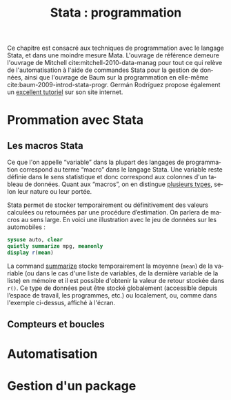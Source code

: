 #+TITLE: Stata : programmation
#+LANGUAGE: fr
#+HTML_HEAD: <link rel="stylesheet" type="text/css" href="worg.css" />
#+HTML_MATHJAX: scale: 90
#+OPTIONS: H:3 num:nil toc:t \n:nil ':t @:t ::t |:t ^:nil -:t f:t *:t TeX:t skip:nil d:nil html-style:nil html-postamble:nil tags:not-in-toc

Ce chapitre est consacré aux techniques de programmation avec le langage Stata, et dans une moindre mesure Mata. L'ouvrage de référence demeure l'ouvrage de Mitchell cite:mitchell-2010-data-manag pour tout ce qui relève de l'automatisation à l'aide de commandes Stata pour la gestion de données, ainsi que l'ouvrage de Baum sur la programmation en elle-même cite:baum-2009-introd-stata-progr. Germán Rodríguez propose également un [[http://data.princeton.edu/stata/programming.html][excellent tutoriel]] sur son site internet.

* Prommation avec Stata

** Les macros Stata

Ce que l'on appelle "variable" dans la plupart des langages de programmation correspond au terme "macro" dans le langage Stata. Une variable reste définie dans le sens statistique et donc correspond aux colonnes d'un tableau de données. Quant aux "macros", on en distingue [[http://www.stata.com/statalist/archive/2008-08/msg01258.html][plusieurs types]], selon leur nature ou leur portée.

Stata permet de stocker temporairement ou définitivement des valeurs calculées ou retournées par une procédure d’estimation. On parlera de macros au sens large. En voici une illustration avec le jeu de données sur les automobiles :

#+BEGIN_SRC stata :session :results output :exports both
sysuse auto, clear
quietly summarize mpg, meanonly
display r(mean)
#+END_SRC

La command [[stata:summarize][summarize]] stocke temporairement la moyenne (=mean=) de la variable (ou dans le cas d'une liste de variables, de la dernière variable de la liste) en mémoire et il est possible d'obtenir la valeur de retour stockée dans =r()=. Ce type de données peut être stocké globalement (accessible depuis l’espace de travail, les programmes, etc.) ou localement, ou, comme dans l'exemple ci-dessus, affiché à l'écran. 
# FIXME voir [U] 18.8

** Compteurs et boucles

* Automatisation

* Gestion d'un package
